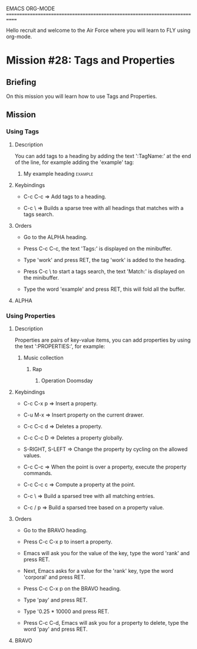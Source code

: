 #+STARTUP: showall

EMACS ORG-MODE
============================================================================

Hello recruit and welcome to the Air Force where you will learn
to FLY using org-mode.

* Mission #28: Tags and Properties

** Briefing

   On this mission you will learn how to use Tags and Properties.

** Mission

*** Using Tags
  
**** Description

     You can add tags to a heading by adding the text ':TagName:' at the end
     of the line, for example adding the 'example' tag:

***** My example heading                                            :example:

     
**** Keybindings

     - C-c C-c => Add tags to a heading.
       
     - C-c \ => Builds a sparse tree with all headings that matches with
       a tags search.

**** Orders

     - Go to the ALPHA heading.

     - Press C-c C-c, the text 'Tags:' is displayed on the minibuffer.

     - Type 'work' and press RET, the tag 'work' is added to the heading.

     - Press C-c \ to start a tags search, the text 'Match:' is displayed
       on the minibuffer.

     - Type the word 'example' and press RET, this will fold all the buffer.

**** ALPHA

*** Using Properties

**** Description

     Properties are pairs of key-value items, you can add properties
     by using the text ':PROPERTIES:', for example:

***** Music collection

****** Rap

******* Operation Doomsday
        :PROPERTIES:
        :Title: Operation Doomsday
        :Composer: MF Doom
        :NDisks: 1
        :END:

**** Keybindings

     - C-c C-x p => Insert a property.
       
     - C-u M-x => Insert property on the current drawer.

     - C-c C-c d => Deletes a property.

     - C-c C-c D => Deletes a property globally.

     - S-RIGHT, S-LEFT => Change the property by cycling on the allowed
       values.

     - C-c C-c => When the point is over a property, execute the property
       commands.

     - C-c C-c c => Compute a property at the point.

     - C-c \ => Build a sparsed tree with all matching entries.
       
     - C-c / p  => Build a sparsed tree based on a property value.       

**** Orders

     - Go to the BRAVO heading.

     - Press C-c C-x p to insert a property.

     - Emacs will ask you for the value of the key, type the word 'rank'
       and press RET.

     - Next, Emacs asks for a value for the 'rank' key, type the word
       'corporal' and press RET.

     - Press C-c C-x p on the BRAVO heading.

     - Type 'pay' and press RET.

     - Type '0.25 * 10000 and press RET.

     - Press C-c C-d, Emacs will ask you for a property to delete, type
       the word 'pay' and press RET.

**** BRAVO
